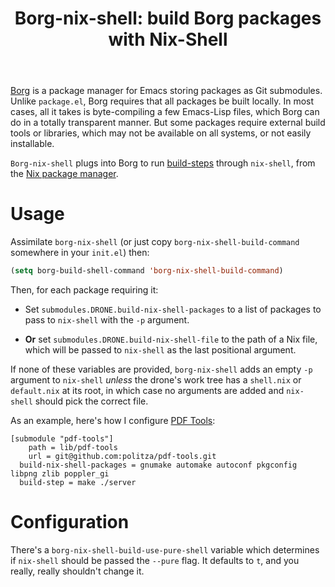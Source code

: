 #+TITLE: Borg-nix-shell: build Borg packages with Nix-Shell

[[https://github.com/emacscollective/borg][Borg]] is a package manager for Emacs storing packages as Git submodules.  Unlike =package.el=, Borg requires that all packages be built locally.  In most cases, all it takes is byte-compiling a few Emacs-Lisp files, which Borg can do in a totally transparent manner.  But some packages require external build tools or libraries, which may not be available on all systems, or not easily installable.

=Borg-nix-shell= plugs into Borg to run [[https://emacsmirror.net/manual/borg/Git-variables.html#Git-variables][build-steps]] through =nix-shell=, from the [[https://nixos.org][Nix package manager]].

* Usage

Assimilate =borg-nix-shell= (or just copy =borg-nix-shell-build-command= somewhere in your =init.el=) then:

#+BEGIN_SRC emacs-lisp
  (setq borg-build-shell-command 'borg-nix-shell-build-command)
#+END_SRC

Then, for each package requiring it:

 - Set =submodules.DRONE.build-nix-shell-packages= to a list of packages to pass to =nix-shell= with the =-p= argument.

 - *Or* set =submodules.DRONE.build-nix-shell-file= to the path of a Nix file, which will be passed to =nix-shell= as the last positional argument.

If none of these variables are provided, =borg-nix-shell= adds an empty =-p= argument to =nix-shell= /unless/ the drone's work tree has a =shell.nix= or =default.nix= at its root, in which case no arguments are added and =nix-shell= should pick the correct file.

As an example, here's how I configure [[https://github.com/politza/pdf-tools][PDF Tools]]:

#+BEGIN_EXAMPLE
[submodule "pdf-tools"]
	path = lib/pdf-tools
	url = git@github.com:politza/pdf-tools.git
  build-nix-shell-packages = gnumake automake autoconf pkgconfig libpng zlib poppler_gi
  build-step = make ./server
#+END_EXAMPLE

* Configuration

There's a =borg-nix-shell-build-use-pure-shell= variable which determines if =nix-shell= should be passed the =--pure= flag.  It defaults to =t=, and you really, really shouldn't change it.
